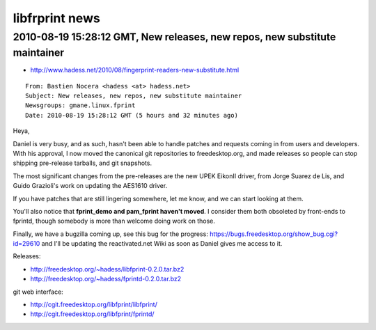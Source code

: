 ﻿
===============
libfrprint news 
===============


.. index::
   libfprint new maintainer Bastien Nocera
   Bastien Nocera (hadess <at> hadess.net)

2010-08-19 15:28:12 GMT, New releases, new repos, new substitute maintainer
===========================================================================

- http://www.hadess.net/2010/08/fingerprint-readers-new-substitute.html


::

	From: Bastien Nocera <hadess <at> hadess.net>
	Subject: New releases, new repos, new substitute maintainer
	Newsgroups: gmane.linux.fprint
	Date: 2010-08-19 15:28:12 GMT (5 hours and 32 minutes ago)

	
Heya,

Daniel is very busy, and as such, hasn't been able to handle patches and
requests coming in from users and developers. With his approval, I now
moved the canonical git repositories to freedesktop.org, and made
releases so people can stop shipping pre-release tarballs, and git
snapshots.

The most significant changes from the pre-releases are the new UPEK
EikonII driver, from Jorge Suarez de Lis, and Guido Grazioli's work on
updating the AES1610 driver.

If you have patches that are still lingering somewhere, let me know, and
we can start looking at them.

You'll also notice that **fprint_demo and pam_fprint haven't moved**. I
consider them both obsoleted by front-ends to fprintd, though somebody
is more than welcome doing work on those.

Finally, we have a bugzilla coming up, see this bug for the progress:
https://bugs.freedesktop.org/show_bug.cgi?id=29610
and I'll be updating the reactivated.net Wiki as soon as Daniel gives me
access to it.

Releases:

- http://freedesktop.org/~hadess/libfprint-0.2.0.tar.bz2
- http://freedesktop.org/~hadess/fprintd-0.2.0.tar.bz2

git web interface:

- http://cgit.freedesktop.org/libfprint/libfprint/
- http://cgit.freedesktop.org/libfprint/fprintd/

   
   

